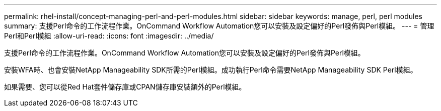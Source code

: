 ---
permalink: rhel-install/concept-managing-perl-and-perl-modules.html 
sidebar: sidebar 
keywords: manage, perl, perl modules 
summary: 支援Perl命令的工作流程作業。OnCommand Workflow Automation您可以安裝及設定偏好的Perl發佈與Perl模組。 
---
= 管理Perl和Perl模組
:allow-uri-read: 
:icons: font
:imagesdir: ../media/


[role="lead"]
支援Perl命令的工作流程作業。OnCommand Workflow Automation您可以安裝及設定偏好的Perl發佈與Perl模組。

安裝WFA時、也會安裝NetApp Manageability SDK所需的Perl模組。成功執行Perl命令需要NetApp Manageability SDK Perl模組。

如果需要、您可以從Red Hat套件儲存庫或CPAN儲存庫安裝額外的Perl模組。
